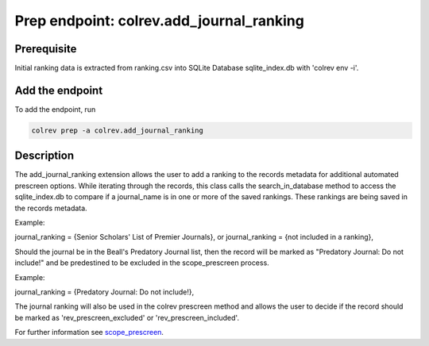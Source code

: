 
Prep endpoint: colrev.add_journal_ranking
=========================================

Prerequisite
------------

Initial ranking data is extracted from ranking.csv into SQLite Database sqlite_index.db with 'colrev env -i'.

Add the endpoint
----------------

To add the endpoint, run

.. code-block::

   colrev prep -a colrev.add_journal_ranking

Description
-----------

The add_journal_ranking extension allows the user to add a ranking to the records metadata for additional automated prescreen options. While iterating through the records, this class calls the search_in_database method to access the sqlite_index.db to compare if a journal_name is in one or more of the saved rankings. These rankings are being saved in the records metadata.

Example:

journal_ranking = {Senior Scholars' List of Premier Journals}, or
journal_ranking = {not included in a ranking},

Should the journal be in the Beall's Predatory Journal list, then the record will be marked as "Predatory Journal: Do not include!" and be predestined to be excluded in the scope_prescreen process.

Example:

journal_ranking = {Predatory Journal: Do not include!},

The journal ranking will also be used in the colrev prescreen method and allows the user to decide if the record should be marked as 'rev_prescreen_excluded' or 'rev_prescreen_included'.

For further information see `scope_prescreen <https://github.com/CoLRev-Environment/colrev/blob/main/colrev/ops/built_in/prescreen/scope_prescreen.md>`_.
